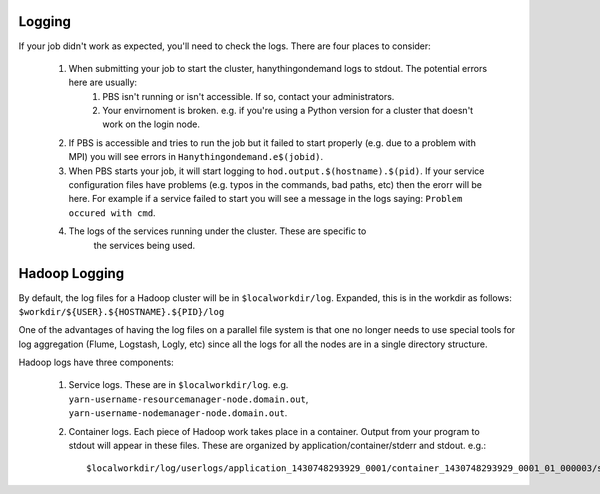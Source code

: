 =======
Logging
=======
If your job didn't work as expected, you'll need to check the logs. There are four places to consider:

   1. When submitting your job to start the cluster, hanythingondemand logs to stdout. The potential errors here are usually:
         1. PBS isn't running or isn't accessible. If so, contact your administrators.

         2. Your envirnoment is broken. e.g. if you're using a Python version for a cluster that doesn't work on the login node.

   2. If PBS is accessible and tries to run the job but it failed to start properly (e.g. due to a problem with MPI) you will see errors in ``Hanythingondemand.e$(jobid)``.

   3. When PBS starts your job, it will start logging to ``hod.output.$(hostname).$(pid)``. If your service configuration files have problems (e.g. typos in the commands, bad paths, etc) then the erorr will be here. For example if a service failed to start you will see a message in the logs saying: ``Problem occured with cmd``.

   4. The logs of the services running under the cluster. These are specific to
         the services being used.

==============
Hadoop Logging
==============
By default, the log files for a Hadoop cluster will be in ``$localworkdir/log``. Expanded, this is in the workdir as follows: ``$workdir/${USER}.${HOSTNAME}.${PID}/log``

One of the advantages of having the log files on a parallel file system is that one no longer needs to use special tools for log aggregation (Flume, Logstash, Logly, etc) since all the logs for all the nodes are in a single directory structure.

Hadoop logs have three components:

    1. Service logs. These are in ``$localworkdir/log``. e.g. ``yarn-username-resourcemanager-node.domain.out``, ``yarn-username-nodemanager-node.domain.out``.

    2. Container logs. Each piece of Hadoop work takes place in a container. Output from your program to stdout will appear in these files.  These are organized by application/container/stderr and stdout. e.g.: ::

        $localworkdir/log/userlogs/application_1430748293929_0001/container_1430748293929_0001_01_000003/stdout
